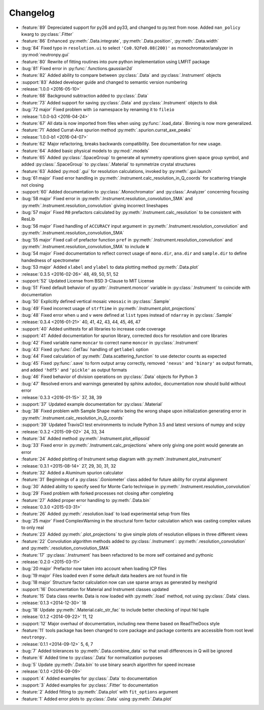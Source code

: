 =========
Changelog
=========

* :feature:`89` Depreciated support for py26 and py33, and changed to py.test from nose. Added ``nan_policy`` kwarg to :py:class:`.Fitter`
* :feature:`86` Enhanced :py:meth:`.Data.integrate`, :py:meth:`.Data.position`, :py:meth:`.Data.width`
* :bug:`84` Fixed typo in ``resolution.ui`` to select ``'Co0.92Fe0.08(200)'`` as monochromator/analyzer in :py:mod:`neutronpy.gui`
* :feature:`80` Rewrite of fitting routines into pure python implementation using LMFIT package
* :bug:`81` Fixed error in :py:func:`.functions.gaussian2d`
* :feature:`82` Added ability to compare between :py:class:`.Data` and :py:class:`.Instrument` objects
* :support:`83` Added developer guide and changed to semantic version numbering

* :release:`1.0.0 <2016-05-10>`
* :feature:`68` Background subtraction added to :py:class:`.Data`
* :feature:`73` Added support for saving :py:class:`.Data` and :py:class:`.Instrument` objects to disk
* :bug:`72 major` Fixed problem with ``io`` namespace by renaming it to ``fileio``

* :release:`1.0.0-b3 <2016-04-24>`
* :feature:`67` All data is now imported from files when using :py:func:`.load_data`. Binning is now more generalized.
* :feature:`71` Added Currat-Axe spurion method :py:meth:`.spurion.currat_axe_peaks`

* :release:`1.0.0-b1 <2016-04-07>`
* :feature:`62` Major refactoring, breaks backwards compatibility. See documentation for new usage.
* :feature:`64` Added basic physical models to :py:mod:`.models`
* :feature:`65` Added :py:class:`.SpaceGroup` to generate all symmetry operations given space group symbol, and added :py:class:`.SpaceGroup` to :py:class:`.Material` to symmetrize crystal structures
* :feature:`63` Added :py:mod:`.gui` for resolution calculations, invoked by :py:meth:`.gui.launch`
* :bug:`61 major` Fixed error handling in :py:meth:`.Instrument.calc_resolution_in_Q_coords` for scattering triangle not closing
* :support:`60` Added documentation to :py:class:`.Monochromator` and :py:class:`.Analyzer` concerning focusing
* :bug:`58 major` Fixed error in :py:meth:`.Instrument.resolution_convolution_SMA` and :py:meth:`.Instrument.resolution_convolution` giving incorrect lineshapes
* :bug:`57 major` Fixed ``R0`` prefactors calculated by :py:meth:`.Instrument.calc_resolution` to be consistent with ResLib
* :bug:`56 major` Fixed handling of ``ACCURACY`` input argument in :py:meth:`.Instrument.resolution_convolution` and :py:meth:`.Instrument.resolution_convolution_SMA`
* :bug:`55 major` Fixed call of prefactor function ``pref`` in :py:meth:`.Instrument.resolution_convolution` and :py:meth:`.Instrument.resolution_convolution_SMA` to include ``W``
* :bug:`54 major` Fixed documentation to reflect correct usage of ``mono.dir``, ``ana.dir`` and ``sample.dir`` to define handedness of spectrometer
* :bug:`53 major` Added ``xlabel`` and ``ylabel`` to data plotting method :py:meth:`.Data.plot`

* :release:`0.3.5 <2016-02-26>` 48, 49, 50, 51, 52
* :support:`52` Updated License from BSD 3-Clause to MIT License
* :bug:`51` Fixed default behavior of :py:attr:`.Instrument.moncor` variable in :py:class:`.Instrument` to coincide with documentation
* :bug:`50` Explicitly defined vertical mosaic ``vmosaic`` in :py:class:`.Sample`
* :bug:`49` Fixed incorrect usage of ``strftime`` in :py:meth:`.Instrument.plot_projections`
* :bug:`48` Fixed error when ``u`` and ``v`` were defined at ``list`` types instead of ``ndarray`` in :py:class:`.Sample`

* :release:`0.3.4 <2016-01-21>` 40, 41, 42, 43, 44, 45, 46, 47
* :support:`40` Added unittests for all libraries to increase code coverage
* :support:`41` Added documentation for spurion library, corrected docs for resolution and core libraries
* :bug:`42` Fixed variable name ``moncar`` to correct name ``moncor`` in :py:class:`.Instrument`
* :bug:`43` Fixed :py:func:`.GetTau` handling of ``getlabel`` option
* :bug:`44` Fixed calculation of :py:meth:`.Data.scattering_function` to use detector counts as expected
* :bug:`45` Fixed :py:func:`.save` to form output array correctly, removed ``'nexus'`` and ``'binary'`` as output formats, and added ``'hdf5'`` and ``'pickle'`` as output formats
* :bug:`46` Fixed behavior of division operations on :py:class:`.Data` objects for Python 3
* :bug:`47` Resolved errors and warnings generated by sphinx autodoc, documentation now should build without error

* :release:`0.3.3 <2016-01-15>` 37, 38, 39
* :support:`37` Updated example documentation for :py:class:`.Material`
* :bug:`38` Fixed problem with Sample Shape matrix being the wrong shape upon initialization generating error in :py:meth:`.Instrument.calc_resolution_in_Q_coords`
* :support:`39` Updated TravisCI test environments to include Python 3.5 and latest versions of numpy and scipy

* :release:`0.3.2 <2015-09-02>` 24, 33, 34
* :feature:`34` Added method :py:meth:`.Instrument.plot_ellipsoid`
* :bug:`33` Fixed error in :py:meth:`.Instrument.calc_projections` where only giving one point would generate an error
* :feature:`24` Added plotting of Instrument setup diagram with :py:meth`.Instrument.plot_instrument`

* :release:`0.3.1 <2015-08-14>` 27, 29, 30, 31, 32
* :feature:`32` Added a Aluminum spurion calculator
* :feature:`31` Beginnings of a :py:class:`.Goniometer` class added for future ability for crystal alignment
* :bug:`30` Added ability to specify seed for Monte Carlo technique in :py:meth:`.Instrument.resolution_convolution`
* :bug:`29` Fixed problem with forked processes not closing after completing
* :feature:`27` Added proper error handling to :py:meth:`.Data.bin`

* :release:`0.3.0 <2015-03-31>`
* :feature:`26` Added :py:meth:`.resolution.load` to load experimental setup from files
* :bug:`25 major` Fixed ComplexWarning in the structural form factor calculation which was casting complex values to only real
* :feature:`23` Added :py:meth:`.plot_projections` to give simple plots of resolution ellipses in three different views
* :feature:`22` Convolution algorithm methods added to :py:class:`.Instrument`: :py:meth:`.resolution_convolution` and :py:meth:`.resolution_convolution_SMA`
* :feature:`17` :py:class:`.Instrument` has been refactored to be more self contained and pythonic

* :release:`0.2.0 <2015-03-11>`
* :bug:`20 major` Prefactor now taken into account when loading ICP files
* :bug:`19 major` Files loaded even if some default data headers are not found in file
* :bug:`18 major` Structure factor calculation now can use sparse arrays as generated by meshgrid
* :support:`16` Documentation for Material and Instrument classes updated
* :feature:`15` Data class rewrite. Data is now loaded with :py:meth:`.load` method, not using :py:class:`.Data` class.

* :release:`0.1.3 <2014-12-30>` 18
* :bug:`18` Update :py:meth:`.Material.calc_str_fac` to include better checking of input hkl tuple

* :release:`0.1.2 <2014-09-22>` 11, 12
* :support:`12` Major overhaul of documentation, including new theme based on ReadTheDocs style
* :feature:`11` tools package has been changed to core package and package contents are accessible from root level ``neutronpy.``

* :release:`0.1.1 <2014-09-12>` 5, 6, 7
* :bug:`7` Added tolerances to :py:meth:`.Data.combine_data` so that small differences in Q will be ignored
* :feature:`6` Added time to :py:class:`.Data` for normalization purposes
* :bug:`5` Update :py:meth:`.Data.bin` to use binary search algorithm for speed increase

* :release:`0.1.0 <2014-09-09>`
* :support:`4` Added examples for :py:class:`.Data` to documentation
* :support:`3` Added examples for :py:class:`.Fitter` to documentation
* :feature:`2` Added fitting to :py:meth:`.Data.plot` with ``fit_options`` argument
* :feature:`1` Added error plots to :py:class:`.Data` using :py:meth:`.Data.plot`
